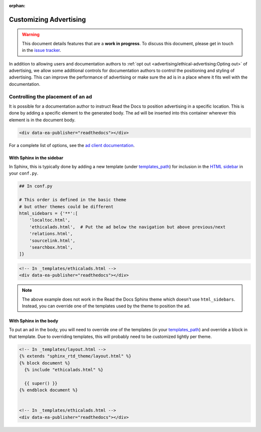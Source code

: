 :orphan:

Customizing Advertising
=======================

.. warning::

    This document details features that are a **work in progress**.
    To discuss this document, please get in touch in the `issue tracker`_.

    .. _issue tracker: https://github.com/readthedocs/readthedocs.org/issues

In addition to allowing users and documentation authors to
:ref:`opt out <advertising/ethical-advertising:Opting out>` of advertising,
we allow some additional controls for documentation authors to control
the positioning and styling of advertising.
This can improve the performance of advertising or make sure the ad
is in a place where it fits well with the documentation.


Controlling the placement of an ad
----------------------------------

It is possible for a documentation author to instruct Read the Docs
to position advertising in a specific location.
This is done by adding a specific element to the generated body.
The ad will be inserted into this container wherever this element is in the document body.

.. code-block:: html

    <div data-ea-publisher="readthedocs"></div>

For a complete list of options, see the `ad client documentation <https://ethical-ad-client.readthedocs.io/>`_.

With Sphinx in the sidebar
~~~~~~~~~~~~~~~~~~~~~~~~~~

In Sphinx, this is typically done by
adding a new template (under `templates_path`_)
for inclusion in the `HTML sidebar`_ in your ``conf.py``.

.. code-block:: python

    ## In conf.py

    # This order is defined in the basic theme
    # but other themes could be different
    html_sidebars = {'**':[
        'localtoc.html',
        'ethicalads.html',  # Put the ad below the navigation but above previous/next
        'relations.html',
        'sourcelink.html',
        'searchbox.html',
    ]}

.. code-block:: html

    <!-- In _templates/ethicalads.html -->
    <div data-ea-publisher="readthedocs"></div>


.. note::

    The above example does not work in the Read the Docs Sphinx theme which doesn't use ``html_sidebars``.
    Instead, you can override one of the templates used by the theme to position the ad.


With Sphinx in the body
~~~~~~~~~~~~~~~~~~~~~~~

To put an ad in the body, you will need to override one of the templates (in your `templates_path`_)
and override a block in that template.
Due to overriding templates, this will probably need to be customized lightly per theme.

.. code-block:: html

    <!-- In _templates/layout.html -->
    {% extends "sphinx_rtd_theme/layout.html" %}
    {% block document %}
      {% include "ethicalads.html" %}

      {{ super() }}
    {% endblock document %}


    <!-- In _templates/ethicalads.html -->
    <div data-ea-publisher="readthedocs"></div>



.. _HTML sidebar: https://www.sphinx-doc.org/page/usage/configuration.html#confval-html_sidebars
.. _templates_path: https://www.sphinx-doc.org/page/usage/configuration.html#confval-templates_path
